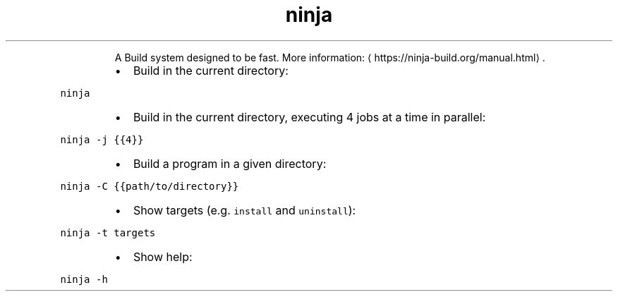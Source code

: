 .TH ninja
.PP
.RS
A Build system designed to be fast.
More information: \[la]https://ninja-build.org/manual.html\[ra]\&.
.RE
.RS
.IP \(bu 2
Build in the current directory:
.RE
.PP
\fB\fCninja\fR
.RS
.IP \(bu 2
Build in the current directory, executing 4 jobs at a time in parallel:
.RE
.PP
\fB\fCninja \-j {{4}}\fR
.RS
.IP \(bu 2
Build a program in a given directory:
.RE
.PP
\fB\fCninja \-C {{path/to/directory}}\fR
.RS
.IP \(bu 2
Show targets (e.g. \fB\fCinstall\fR and \fB\fCuninstall\fR):
.RE
.PP
\fB\fCninja \-t targets\fR
.RS
.IP \(bu 2
Show help:
.RE
.PP
\fB\fCninja \-h\fR
